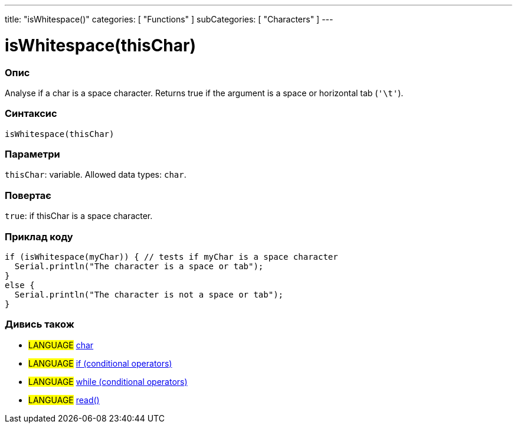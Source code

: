 ---
title: "isWhitespace()"
categories: [ "Functions" ]
subCategories: [ "Characters" ]
---





= isWhitespace(thisChar)


// OVERVIEW SECTION STARTS
[#overview]
--

[float]
=== Опис
Analyse if a char is a space character. Returns true if the argument is a space or horizontal tab (`'\t'`).
[%hardbreaks]


[float]
=== Синтаксис
`isWhitespace(thisChar)`


[float]
=== Параметри
`thisChar`: variable. Allowed data types: `char`.


[float]
=== Повертає
`true`: if thisChar is a space character.

--
// OVERVIEW SECTION ENDS



// HOW TO USE SECTION STARTS
[#howtouse]
--

[float]
=== Приклад коду

[source,arduino]
----
if (isWhitespace(myChar)) { // tests if myChar is a space character
  Serial.println("The character is a space or tab");
}
else {
  Serial.println("The character is not a space or tab");
}
----

--
// HOW TO USE SECTION ENDS


// SEE ALSO SECTION
[#see_also]
--

[float]
=== Дивись також

[role="language"]
* #LANGUAGE#  link:../../../variables/data-types/char[char]
* #LANGUAGE#  link:../../../structure/control-structure/if[if (conditional operators)]
* #LANGUAGE#  link:../../../structure/control-structure/while[while (conditional operators)]
* #LANGUAGE# link:../../communication/serial/read[read()]

--
// SEE ALSO SECTION ENDS
